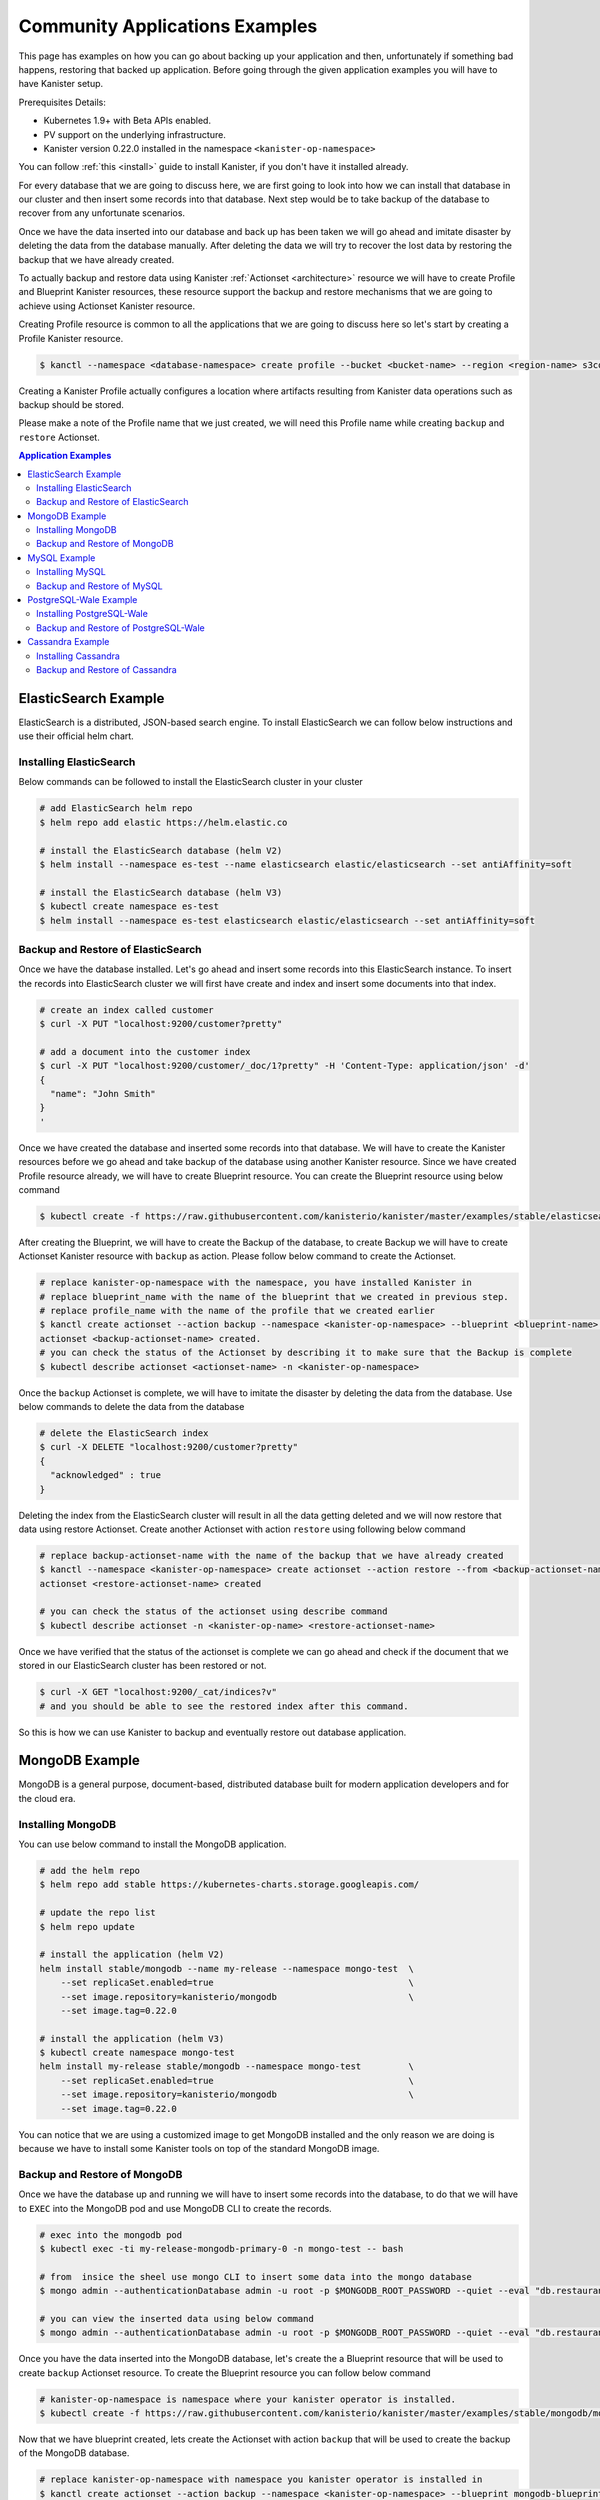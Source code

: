 .. _examples:

Community Applications Examples
*******************************
This page has examples on how you can go about backing up your application and then,
unfortunately if something bad happens, restoring that backed up application.
Before going through the given application examples you will have to have Kanister
setup.

Prerequisites Details:

* Kubernetes 1.9+ with Beta APIs enabled.
* PV support on the underlying infrastructure.
* Kanister version 0.22.0 installed in the namespace ``<kanister-op-namespace>``

You can follow :ref:`this <install>` guide to install Kanister, if you don't have it
installed already.

For every database that we are going to discuss here, we are first going to look
into how we can install that database in our cluster and then insert some records into
that database. Next step would be to take backup of the database to recover from any
unfortunate scenarios.

Once we have the data inserted into our database and back up has been taken we will go
ahead and imitate disaster by deleting the data from the database manually. After deleting
the data we will try to recover the lost data by restoring the backup that we have already
created.

To actually backup and restore data using Kanister
:ref:`Actionset <architecture>` resource we will have to create
Profile and Blueprint Kanister resources, these resource support the backup
and restore mechanisms that we are going to achieve using Actionset Kanister
resource.

Creating Profile resource is common to all the applications that we are going
to discuss here so let's start by creating a Profile Kanister resource.

.. code-block:: bash

  $ kanctl --namespace <database-namespace> create profile --bucket <bucket-name> --region <region-name> s3compliant --access-key <aws-access-key> --secret-key <aws-secret-key>

Creating a Kanister Profile actually configures a location where artifacts
resulting from Kanister data operations such as backup should be stored.

Please make a note of the Profile name that we just created, we will need
this Profile name while creating ``backup`` and ``restore`` Actionset.

.. contents:: Application Examples
  :local:

ElasticSearch Example
=====================
ElasticSearch is a distributed, JSON-based search engine. To install ElasticSearch
we can follow below instructions and use their official helm chart.

Installing ElasticSearch
------------------------

Below commands can be followed to install the ElasticSearch cluster in your cluster

.. code-block:: bash

  # add ElasticSearch helm repo
  $ helm repo add elastic https://helm.elastic.co

  # install the ElasticSearch database (helm V2)
  $ helm install --namespace es-test --name elasticsearch elastic/elasticsearch --set antiAffinity=soft

  # install the ElasticSearch database (helm V3)
  $ kubectl create namespace es-test
  $ helm install --namespace es-test elasticsearch elastic/elasticsearch --set antiAffinity=soft

Backup and Restore of ElasticSearch
-----------------------------------

Once we have the database installed. Let's go ahead and insert some records into
this ElasticSearch instance. To insert the records into ElasticSearch cluster we
will first have create and index and insert some documents into that index.

.. code-block:: bash

  # create an index called customer
  $ curl -X PUT "localhost:9200/customer?pretty"

  # add a document into the customer index
  $ curl -X PUT "localhost:9200/customer/_doc/1?pretty" -H 'Content-Type: application/json' -d'
  {
    "name": "John Smith"
  }
  '

Once we have created the database and inserted some records into that database.
We will have to create the Kanister resources before we go ahead and take backup
of the database using another Kanister resource.
Since we have created Profile resource already, we will have to create Blueprint
resource. You can create the Blueprint resource using below command

.. code-block:: bash

  $ kubectl create -f https://raw.githubusercontent.com/kanisterio/kanister/master/examples/stable/elasticsearch/elasticsearch-blueprint.yaml -n <kanister-op-namespace>

After creating the Blueprint, we will have to create the Backup of the database,
to create Backup we will have to create Actionset Kanister resource with ``backup``
as action. Please follow below command to create the Actionset.

.. code-block:: bash

  # replace kanister-op-namespace with the namespace, you have installed Kanister in
  # replace blueprint_name with the name of the blueprint that we created in previous step.
  # replace profile_name with the name of the profile that we created earlier
  $ kanctl create actionset --action backup --namespace <kanister-op-namespace> --blueprint <blueprint-name> --statefulset es-test/elasticsearch-master --options --profile es-test/<profile_name>
  actionset <backup-actionset-name> created.
  # you can check the status of the Actionset by describing it to make sure that the Backup is complete
  $ kubectl describe actionset <actionset-name> -n <kanister-op-namespace>

Once the ``backup`` Actionset is complete, we will have to imitate the disaster by
deleting the data from the database. Use below commands to delete the data from the
database

.. code-block:: bash

  # delete the ElasticSearch index
  $ curl -X DELETE "localhost:9200/customer?pretty"
  {
    "acknowledged" : true
  }

Deleting the index from the ElasticSearch cluster will result in all the data getting
deleted and we will now restore that data using restore Actionset. Create another
Actionset with action ``restore`` using following below command

.. code-block:: bash

  # replace backup-actionset-name with the name of the backup that we have already created
  $ kanctl --namespace <kanister-op-namespace> create actionset --action restore --from <backup-actionset-name>
  actionset <restore-actionset-name> created

  # you can check the status of the actionset using describe command
  $ kubectl describe actionset -n <kanister-op-name> <restore-actionset-name>

Once we have verified that the status of the actionset is complete we can go ahead
and check if the document that we stored in our ElasticSearch cluster has been
restored or not.

.. code-block:: bash

  $ curl -X GET "localhost:9200/_cat/indices?v"
  # and you should be able to see the restored index after this command.

So this is how we can use Kanister to backup and eventually restore out database
application.

MongoDB Example
===============

MongoDB is a general purpose, document-based, distributed database built for
modern application developers and for the cloud era.

Installing MongoDB
------------------

You can use below command to install the MongoDB application.

.. code-block:: bash

  # add the helm repo
  $ helm repo add stable https://kubernetes-charts.storage.googleapis.com/

  # update the repo list
  $ helm repo update

  # install the application (helm V2)
  helm install stable/mongodb --name my-release --namespace mongo-test  \
      --set replicaSet.enabled=true                                     \
      --set image.repository=kanisterio/mongodb                         \
      --set image.tag=0.22.0

  # install the application (helm V3)
  $ kubectl create namespace mongo-test
  helm install my-release stable/mongodb --namespace mongo-test         \
      --set replicaSet.enabled=true                                     \
      --set image.repository=kanisterio/mongodb                         \
      --set image.tag=0.22.0

You can notice that we are using a customized image to get MongoDB installed and
the only reason we are doing is because we have to install some Kanister tools on
top of the standard MongoDB image.

Backup and Restore of MongoDB
-----------------------------

Once we have the database up and running we will have to insert some records into
the database, to do that we will have to ``EXEC`` into the MongoDB pod and use
MongoDB CLI to create the records.

.. code-block:: bash

  # exec into the mongodb pod
  $ kubectl exec -ti my-release-mongodb-primary-0 -n mongo-test -- bash

  # from  insice the sheel use mongo CLI to insert some data into the mongo database
  $ mongo admin --authenticationDatabase admin -u root -p $MONGODB_ROOT_PASSWORD --quiet --eval "db.restaurants.insert({'name' : 'Roys', 'cuisine' : 'Hawaiian', 'id' : '8675309'})"

  # you can view the inserted data using below command
  $ mongo admin --authenticationDatabase admin -u root -p $MONGODB_ROOT_PASSWORD --quiet --eval "db.restaurants.find()"

Once you have the data inserted into the MongoDB database, let's create the a Blueprint
resource that will be used to create ``backup`` Actionset resource.
To create the Blueprint resource you can follow below command

.. code-block:: bash

  # kanister-op-namespace is namespace where your kanister operator is installed.
  $ kubectl create -f https://raw.githubusercontent.com/kanisterio/kanister/master/examples/stable/mongodb/mongodb-blueprint.yaml -n <kanister-op-namespace>

Now that we have blueprint created, lets create the Actionset with action ``backup``
that will be used to create the backup of the MongoDB database.

.. code-block:: bash

  # replace kanister-op-namespace with namespace you kanister operator is installed in
  $ kanctl create actionset --action backup --namespace <kanister-op-namespace> --blueprint mongodb-blueprint --statefulset mongo-test/my-release-mongodb-primary --profile mongo-test/<profile-name>

  # you can check the status of the actionset by following below command
  $ kubectl describe actionset -n <kanister-op-namespace> <backup-actionset-name>

Please make sure that backup actionset is completed so that we can delete the data
manually in order to restore that. Once you have verified that the Actionset is completed
delete the data from the MongoDB database, using below commands

.. code-block:: bash

  # exec into the mongodb pod
  kubectl exec -ti my-release-mongodb-primary-0 -n mongo-test -- bash

  # drop the database
  $ mongo admin --authenticationDatabase admin -u root -p $MONGODB_ROOT_PASSWORD --quiet --eval "db.restaurants.drop()"

  # if you try to get all the records once again, you should not see them
  $ mongo admin --authenticationDatabase admin -u root -p $MONGODB_ROOT_PASSWORD --quiet --eval "db.restaurants.find()"

Once we have dropped the database, let's go ahead and try to restore the data using
the backup that we already have created. You can follow below commands to create a
restore Actionset.

.. code-block:: bash

  # replace backup-actionset-name with the name of the backup actionset that we created
  $ kanctl --namespace kasten-io create actionset --action restore --from <backup-actionset-name>

  # you can check the status of the this actionset by describing it
  $ kubectl describe actionset <restore-actionset-name> -n <kanister-op-namespace>

Please make sure that the status of the ``restore`` actionset is completed and
we can login into the MongoDB pod once again to check if the data that we had
created earlier has been restored.

MySQL Example
=============
MySQL is an open-source relational database management system. In this example we are
going to install it using helm chart and the will follow the same steps to create
``backup`` and then eventually ``restore`` that backup.

Installing MySQL
----------------

To install the MySQL database please follow below command

.. code-block:: bash

  # add helm repo
  $ helm repo add stable https://kubernetes-charts.storage.googleapis.com/

  # update the helm repo
  $ helm repo update

  # install the database (helm V2)
  helm install stable/mysql -n my-release --namespace mysql-test  \
      --set mysqlRootPassword='asd#45@mysqlEXAMPLE'               \
      --set persistence.size=10Gi

  # install the database (helm V3)
  kubectl create namespace mysql-test
  helm install my-release stable/mysql --namespace mysql-test     \
      --set mysqlRootPassword='asd#45@mysqlEXAMPLE'               \
      --set persistence.size=10Gi

Backup and Restore of MySQL
---------------------------

Once we have the MySQL instance running we will have to ``exec`` into the running
pod and create/insert some data into the MySQL database.

.. code-block:: bash

  # get the pods that is running mysql and exec into that mysql pod
  $ kubectl exec -ti $(kubectl get pods -n mysql-test --selector=app=my-release-mysql -o=jsonpath='{.items[0].metadata.name}') -n mysql-test -- bash

  # from inside the shell, let's create database and tables
  $ mysql --user=root --password=$MYSQL_ROOT_PASSWORD
  mysql> CREATE DATABASE test;
  Query OK, 1 row affected (0.00 sec)

  mysql> USE test;
  Database changed

  # Create "pets" table
  mysql> CREATE TABLE pets (name VARCHAR(20), owner VARCHAR(20), species VARCHAR(20), sex CHAR(1), birth DATE, death DATE);
  Query OK, 0 rows affected (0.02 sec)

  # Insert row to the table
  mysql> INSERT INTO pets VALUES ('Puffball','Diane','hamster','f','1999-03-30',NULL);
  Query OK, 1 row affected (0.01 sec)

  # View data in "pets" table
  mysql> SELECT * FROM pets;
  +----------+-------+---------+------+------------+-------+
  | name     | owner | species | sex  | birth      | death |
  +----------+-------+---------+------+------------+-------+
  | Puffball | Diane | hamster | f    | 1999-03-30 | NULL  |
  +----------+-------+---------+------+------------+-------+
  1 row in set (0.00 sec)


Once you have inserted the record into the MySQL database, let's go ahead
and create the Blueprint Kanister resource that will be used while creating
``backup`` Actionset.
Please follow below command to to create the blueprint

.. code-block:: bash

  $ kubectl create -f https://raw.githubusercontent.com/kanisterio/kanister/master/examples/stable/mysql/mysql-blueprint.yaml -n <kanister-op-namespace>

  # you can verify the status of the blueprint by describing the actionset
  # replace backup-actionset-name with the name of the actionset that we have just created.
  $ kubectl describe actionset -n <kanister-op-namespace> <backup-actionset-name>

Once we have the blueprint created let's go ahead and create the ``backup``
actionset using the Blueprint and the Profile that we already have created.

.. code-block:: bash

  $ kanctl create actionset --action backup --namespace <kanister-op-namespace> --blueprint mysql-blueprint --deployment mysql-test/my-release-mysql --profile mysql-test/<profile_name> --secrets mysql=mysql-test/my-release-mysql
  actionset <backup-actionset-name> created.

  # you can check the status of teh actionset to make sure the actionset is completed
  $ kubectl describe actionset <backup-actionset-name> -n <kanister-op-namespace>

Once you have verified that the ``backup`` Actionset is completed, we can go ahead
and delete the data from the database to imitate the disaster. Exec into the pod and
run below command to delete the data from the database

.. code-block:: bash

  # exec into the mysql pod
  $ kubectl exec -ti $(kubectl get pods -n mysql-test --selector=app=my-release-mysql -o=jsonpath='{.items[0].metadata.name}') -n mysql-test -- bash

  $ mysql --user=root --password=asd#45@mysqlEXAMPLE

  # Drop the test database
  $ mysql> SHOW DATABASES;
  +--------------------+
  | Database           |
  +--------------------+
  | information_schema |
  | mysql              |
  | performance_schema |
  | sys                |
  | test               |
  +--------------------+
  5 rows in set (0.00 sec)

  mysql> DROP DATABASE test;
  Query OK, 1 row affected (0.03 sec)

  mysql> SHOW DATABASES;
  +--------------------+
  | Database           |
  +--------------------+
  | information_schema |
  | mysql              |
  | performance_schema |
  | sys                |
  +--------------------+
  4 rows in set (0.00 sec)


Once you have deleted the data from the MySQL database let's go ahead and create another
actionset that will ``restore`` that data back into the database.

.. code-block:: bash

  # replace kanister-op-namespace with the namespace you have deployed your kanister operator in
  # replace backup-actionset-name with the backup actionset name that we earlier created.
  $ kanctl --namespace <kanister-op-namespace> create actionset --action restore --from <backup-actionset-name>
  actionset <restore-actionset-name> created.

  # View the status of the ActionSet
  $ kubectl --namespace <kanister-op-namespace> describe actionset <restore-actionset-name>

Once you have verified that the ``restore`` actionset is complete, you can exec
into the MySQL pod once again and make sure the data, that we inserted earlier,
has been restored successfully.

.. code-block:: bash

  $ kubectl exec -ti $(kubectl get pods -n mysql-test --selector=app=my-release-mysql -o=jsonpath='{.items[0].metadata.name}') -n mysql-test -- bash

  $ mysql --user=root --password=asd#45@mysqlEXAMPLE
  mysql> SHOW DATABASES;
  +--------------------+
  | Database           |
  +--------------------+
  | information_schema |
  | mysql              |
  | performance_schema |
  | sys                |
  | test               |
  +--------------------+
  5 rows in set (0.00 sec)

  mysql> USE test;
  Reading table information for completion of table and column names
  You can turn off this feature to get a quicker startup with -A

  Database changed
  mysql> SHOW TABLES;
  +----------------+
  | Tables_in_test |
  +----------------+
  | pets           |
  +----------------+
  1 row in set (0.00 sec)

  mysql> SELECT * FROM pets;
  +----------+-------+---------+------+------------+-------+
  | name     | owner | species | sex  | birth      | death |
  +----------+-------+---------+------+------------+-------+
  | Puffball | Diane | hamster | f    | 1999-03-30 | NULL  |
  +----------+-------+---------+------+------------+-------+
  1 row in set (0.00 sec)

And we can see that the data has been restored successfully.

PostgreSQL-Wale Example
=======================

PostgreSQL is an object-relational database management system (ORDBMS)
with an emphasis on the ability to be extended and on standards-compliance.

Installing PostgreSQL-Wale
--------------------------

You can follow below guide to install PostgreSQL-Wale

.. code-block:: bash

  # add repo
  $ helm repo add stable https://kubernetes-charts.storage.googleapis.com/

  # update repo list
  $ helm repo update

  # install the database (helm V2)
  helm install stable/postgresql --name my-release \
      --namespace postgres-test \
      --set image.repository=kanisterio/postgresql \
      --set image.tag=0.22.0 \
      --set postgresqlPassword=postgres-12345 \
      --set postgresqlExtendedConf.archiveCommand="'envdir /bitnami/postgresql/data/env wal-e wal-push %p'" \
      --set postgresqlExtendedConf.archiveMode=true \
      --set postgresqlExtendedConf.archiveTimeout=60 \
      --set postgresqlExtendedConf.walLevel=archive


Backup and Restore of PostgreSQL-Wale
-------------------------------------
Once we have PostgreSQL installed we can create the Kanister resources
that will be used while creating ``Backup`` and ``Restore`` Actionset

Since we already have created Profile resource we will now create Blueprint,
please follow below command to create the Blueprint

.. code-block:: bash

  # replace kanister-op-namespace with the namespace where your kanister operator is installed.
  kubectl create -f https://raw.githubusercontent.com/kanisterio/kanister/master/examples/stable/postgresql-wale/postgresql-blueprint.yaml -n <kanister-op-namespace>

Once we have Profile and Blueprint created, we will have to create
the base backup of the database. Please follow below command to
create the base backup

.. code-block:: bash

  # Find profile name
  $ kubectl get profile -n postgres-test
  NAME               AGE
  s3-profile-zvrg9   109m

  # Create Actionset
  # Create a base backup by creating an ActionSet
  cat << EOF | kubectl create -f -
  apiVersion: cr.kanister.io/v1alpha1
  kind: ActionSet
  metadata:
      name: pg-base-backup
      namespace: kasten-io
  spec:
      actions:
      - name: backup
        blueprint: postgresql-blueprint
        object:
          kind: StatefulSet
          name: my-release-postgresql
          namespace: postgres-test
        profile:
          apiVersion: v1alpha1
          kind: Profile
          name: s3-profile-k8s9l
          namespace: postgres-test
        secrets:
          postgresql:
            name: my-release-postgresql
            namespace: postgres-test
  EOF

  # View the status of the actionset
  $ kubectl --namespace kasten-io describe actionset pg-base-backup

Now let's go ahead with creating some data into the database
that we just created, this is the data that we will try to restore
after deleting it manually to imitate disaster.

.. code-block:: bash

  ## Log in into postgresql container and get shell access
  $ kubectl exec -ti my-release-postgresql-0 -n postgres-test -- bash

  ## use psql cli to add entries in postgresql database
  $ PGPASSWORD=${POSTGRES_PASSWORD} psql
  psql (11.5)
  Type "help" for help.

  ## Create DATABASE
  postgres=# CREATE DATABASE test;
  CREATE DATABASE
  postgres=# \l
                                    List of databases
    Name    |  Owner   | Encoding |   Collate   |    Ctype    |   Access privileges
  -----------+----------+----------+-------------+-------------+-----------------------
  postgres  | postgres | UTF8     | en_US.UTF-8 | en_US.UTF-8 |
  template0 | postgres | UTF8     | en_US.UTF-8 | en_US.UTF-8 | =c/postgres          +
            |          |          |             |             | postgres=CTc/postgres
  template1 | postgres | UTF8     | en_US.UTF-8 | en_US.UTF-8 | =c/postgres          +
            |          |          |             |             | postgres=CTc/postgres
  test      | postgres | UTF8     | en_US.UTF-8 | en_US.UTF-8 |
  (4 rows)

  ## Create table COMPANY in test database
  postgres=# \c test
  You are now connected to database "test" as user "postgres".
  test=# CREATE TABLE COMPANY(
  test(#     ID INT PRIMARY KEY     NOT NULL,
  test(#     NAME           TEXT    NOT NULL,
  test(#     AGE            INT     NOT NULL,
  test(#     ADDRESS        CHAR(50),
  test(#     SALARY         REAL,
  test(#     CREATED_AT    TIMESTAMP
  test(# );
  CREATE TABLE

  ## Insert data into the table
  test=# INSERT INTO COMPANY (ID,NAME,AGE,ADDRESS,SALARY,CREATED_AT) VALUES (10, 'Paul', 32, 'California', 20000.00, now());
  INSERT 0 1
  test=# select * from company;
  id | name | age |                      address                       | salary |         created_at
  ----+------+-----+----------------------------------------------------+--------+----------------------------
  10 | Paul |  32 | California                                         |  20000 | 2019-09-16 14:39:36.316065
  (1 row)

  ## Add few more entries
  test=# INSERT INTO COMPANY (ID,NAME,AGE,ADDRESS,SALARY,CREATED_AT) VALUES (20, 'Omkar', 32, 'California', 20000.00, now());
  INSERT 0 1
  test=# INSERT INTO COMPANY (ID,NAME,AGE,ADDRESS,SALARY,CREATED_AT) VALUES (30, 'Prasad', 32, 'California', 20000.00, now());
  INSERT 0 1

  test=# select * from company;
  id | name  | age |                      address                       | salary |         created_at
  ----+-------+-----+----------------------------------------------------+--------+----------------------------
  10 | Paul  |  32 | California                                         |  20000 | 2019-09-16 14:39:36.316065
  20 | Omkar |  32 | California                                         |  20000 | 2019-09-16 14:40:52.952459
  30 | Omkar |  32 | California                                         |  20000 | 2019-09-16 14:41:06.433487


After inserting the data into the database, let's assume something bad
happens with the database, and the test database go deleted. To imitate
let's delete the database manually

.. code-block:: bash

  ## Log in into postgresql container and get shell access
  $ kubectl exec -ti my-release-postgresql-0 -n postgres-test -- bash

  ## use psql cli to add entries in postgresql database
  $ PGPASSWORD=${POSTGRES_PASSWORD} psql
  psql (11.5)
  Type "help" for help.

  ## Drop database
  postgres=# \l
                                    List of databases
    Name    |  Owner   | Encoding |   Collate   |    Ctype    |   Access privileges
  -----------+----------+----------+-------------+-------------+-----------------------
  postgres  | postgres | UTF8     | en_US.UTF-8 | en_US.UTF-8 |
  template0 | postgres | UTF8     | en_US.UTF-8 | en_US.UTF-8 | =c/postgres          +
            |          |          |             |             | postgres=CTc/postgres
  template1 | postgres | UTF8     | en_US.UTF-8 | en_US.UTF-8 | =c/postgres          +
            |          |          |             |             | postgres=CTc/postgres
  test      | postgres | UTF8     | en_US.UTF-8 | en_US.UTF-8 |
  (4 rows)

  postgres=# DROP DATABASE test;
  DROP DATABASE
  postgres=# \l
                                    List of databases
    Name    |  Owner   | Encoding |   Collate   |    Ctype    |   Access privileges
  -----------+----------+----------+-------------+-------------+-----------------------
  postgres  | postgres | UTF8     | en_US.UTF-8 | en_US.UTF-8 |
  template0 | postgres | UTF8     | en_US.UTF-8 | en_US.UTF-8 | =c/postgres          +
            |          |          |             |             | postgres=CTc/postgres
  template1 | postgres | UTF8     | en_US.UTF-8 | en_US.UTF-8 | =c/postgres          +
            |          |          |             |             | postgres=CTc/postgres
  (3 rows)


To restore the missing data, you should use the backup that you created before.
An easy way to do this is to leverage kanctl, a command-line tool that helps
create ActionSets that depend on other ActionSets:

Let's use PostgreSQL Point-In-Time Recovery to recover data till particular time

.. code-block:: bash

  $ kanctl --namespace kasten-io create actionset --action restore --from pg-base-backup --options pitr=2019-09-16T14:41:00Z
  actionset restore-pg-base-backup-d7g7w created

  ## NOTE: pitr argument to the command is optional. If you want to restore data till the latest consistent state, you can skip '--options pitr' option
  # e.g $ kanctl --namespace kasten-io create actionset --action restore --from pg-base-backup

  ## Check status
  $ kubectl --namespace kasten-io describe actionset restore-pg-base-backup-d7g7w

Once you have verified that the status of the Actionset is complete, you
can login to the database again to make sure the data has been restored
successfully.

.. code-block:: bash

  postgres=# \l
                                    List of databases
    Name    |  Owner   | Encoding |   Collate   |    Ctype    |   Access privileges
  -----------+----------+----------+-------------+-------------+-----------------------
  postgres  | postgres | UTF8     | en_US.UTF-8 | en_US.UTF-8 |
  template0 | postgres | UTF8     | en_US.UTF-8 | en_US.UTF-8 | =c/postgres          +
            |          |          |             |             | postgres=CTc/postgres
  template1 | postgres | UTF8     | en_US.UTF-8 | en_US.UTF-8 | =c/postgres          +
            |          |          |             |             | postgres=CTc/postgres
  test      | postgres | UTF8     | en_US.UTF-8 | en_US.UTF-8 |
  (4 rows)

  postgres=# \c test;
  You are now connected to database "test" as user "postgres".
  test=# select * from company;
  id | name  | age |                      address                       | salary |         created_at
  ----+-------+-----+----------------------------------------------------+--------+----------------------------
  10 | Paul  |  32 | California                                         |  20000 | 2019-09-16 14:39:36.316065
  20 | Omkar |  32 | California                                         |  20000 | 2019-09-16 14:40:52.952459

  (2 rows)

Cassandra Example
=================

The Apache Cassandra database is the right choice when you need scale ability
and high availability without compromising performance. Linear scale ability
and proven fault-tolerance on commodity hardware or cloud infrastructure make
it the perfect platform for mission-critical data. Cassandra's support for
replicating across multiple data centers is best-in-class, providing lower
latency for your users and the peace of mind of knowing that you can survive
regional outages.

Installing Cassandra
--------------------

To install the Cassandra database we are going to use the standard Cassandra
chart but customized Cassandra image. We had to customize the official Cassandra
just to include some Kanister tooling to helm backup and other things. Please
follow commands to install Cassandra in your machine.

.. code-block:: bash

  # add helm repo
  $ helm repo add incubator https://kubernetes-charts-incubator.storage.googleapis.com

  # Update the helm repo list
  $ helm repo update

  # install the database
  # replace app-namespace with the namespace you want to deploy the cassandra app in
  $ helm install --namespace "<app-namespace>" "cassandra" incubator/cassandra --set image.repo=kanisterio/cassandra --set image.tag=0.22.0 --set config.cluster_size=2


Backup and Restore of Cassandra
-------------------------------

Once you have Cassandra database' pods up and running we will have to insert some
records into that database so that we can take of that data to demonstrate the
backup and restore activity.

We will have to Exec into the pod and use Cassandra query language to insert some
data into the Cassandra database.

.. code-block:: bash

  # exec into the cassandra pod
  $ kubectl exec -it -n <app-namespace> cassandra-0 bash

  # once you are inside the pod use `cqlsh` to get into the cassandra CLI and run below commands to create the keyspace
  cqlsh> create keyspace restaurants with replication  = {'class':'SimpleStrategy', 'replication_factor': 3};

  # once the keyspace is created let's create a table named guests and some data into that table
  cqlsh> create table restaurants.guests (id UUID primary key, firstname text, lastname text, birthday timestamp);
  cqlsh> insert into restaurants.guests (id, firstname, lastname, birthday)  values (5b6962dd-3f90-4c93-8f61-eabfa4a803e2, 'Robert', 'Downey Jr.', '2015-02-18');

  # once you have the data inserted you can list all the data inside a table using the command
  cqlsh> select * from restaurants.guests;

Once we have inserted data into our Cassandra database, let's go ahead and create Kanister
Blueprint resource so that we can use this in order to create the ``backup`` Actionset. To
create the blueprint please follow below command

.. code-block:: bash

  $ kubectl create -f https://raw.githubusercontent.com/kanisterio/kanister/master/pkg/blueprint/blueprints/cassandra-blueprint.yaml -n <kanister-operator-namespace>

Once you have the blueprint created let's go ahead with creating the Actionset
with ``backup`` action so that we can have ``backup`` of our deployed Cassandra
database.

Please follow below commands to create the Actionset with ``backup`` action

.. code-block:: bash

  # kanister-operator-namespace will be the namespace where you kanister operator is installed
  # blueprint-name will be the name of the blueprint that you will get after creating the blueprint from the Create Blueprint step
  # profile-name will be the profile name you get when you create the profile from Create Profile step

  $ kanctl create actionset --action backup --namespace <kanister-operator-namespace> --blueprint <blueprint-name> --statefulset cassandra/cassandra  --profile cassandra/<profile-name>
  actionset <backup-actionset-name> created

  # you can check the status of the actionset either by describing the actionset resource or by checking the kanister operator's pod log
  $ kubectl describe actionset -n <kanister-operator-namespace> <backup-actionset-name>

If the status of Actionset is complete, it means that the Cassandra database backup
complete. And now that we have taken the backup let's delete the inserted data so
that we can try to restore that by creating another Actionset with ``restore`` action.

Please follow below commands to delete the entire data that we have inserted

.. code-block:: bash

  # Exec into the cassandra pod
  $ kubectl exec -it -n <app-namespace> cassandra-0 bash

  # once you are inside the pod use `cqlsh` to get into the cassandra CLI and run below commands to create the keyspace
  # drop the guests table
  cqlsh> drop table if exists restaurants.guests;

  # drop restaurants keyspace
  cqlsh> drop  keyspace  restaurants;

Now that we have deleted the data, obviously after taking backup, we can create another
Actionset with ``restore`` action to restore the data that we have backed up.

.. code-block:: bash

  $ kanctl --namespace <kanister-operator-namespace> create actionset --action restore --from "<backup-actionset-name>"
  actionset <restore-actionset-name> created
  # you can see the status of the actionset by describing the restore actionset
  $ kubectl describe actionset -n <kanister-operator-namespace> <restore-actionset-name>

Once you have verified that the status of the Actionset is Complete, you can ``exec``
into the Cassandra pods once again and verify that the complete data that we took
backup of has been restored.

.. code-block:: bash

  $ kubectl exec -it -n <app-namespace> cassandra-0 bash
  # once you are inside the pod use `cqlsh` to get into the cassandra CLI and run below commands to create the keyspace
  cqlsh> select * from restaurants.guests;
